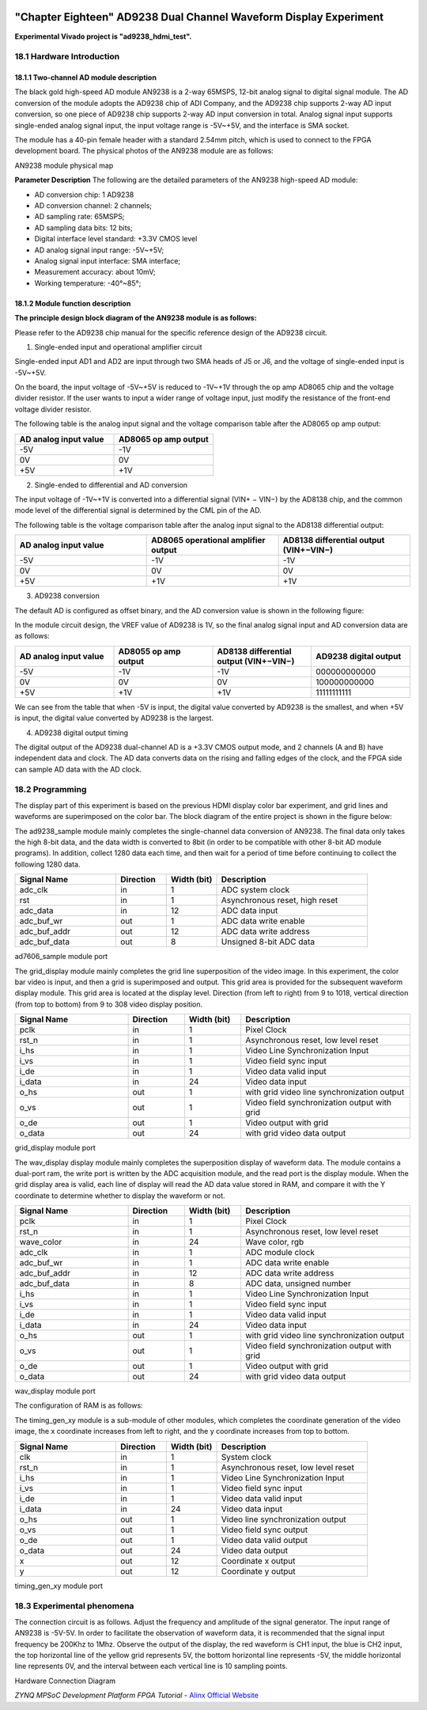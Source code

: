 .. image:: images/images_0/88.png

============================================
"Chapter Eighteen" AD9238 Dual Channel Waveform Display Experiment
============================================
**Experimental Vivado project is "ad9238_hdmi_test".**

18.1 Hardware Introduction
============================================
18.1.1 Two-channel AD module description
----------------------------------------
The black gold high-speed AD module AN9238 is a 2-way 65MSPS, 12-bit analog signal to digital signal module. The AD conversion of the module adopts the AD9238 chip of ADI Company, and the AD9238 chip supports 2-way AD input conversion, so one piece of AD9238 chip supports 2-way AD input conversion in total. Analog signal input supports single-ended analog signal input, the input voltage range is -5V~+5V, and the interface is SMA socket.

The module has a 40-pin female header with a standard 2.54mm pitch, which is used to connect to the FPGA development board. The physical photos of the AN9238 module are as follows:

.. image:: images/images_18/image1.png
    :align: center

AN9238 module physical map

**Parameter Description**
The following are the detailed parameters of the AN9238 high-speed AD module:

- AD conversion chip: 1 AD9238
- AD conversion channel: 2 channels;
- AD sampling rate: 65MSPS;
- AD sampling data bits: 12 bits;
- Digital interface level standard: +3.3V CMOS level
- AD analog signal input range: -5V~+5V;
- Analog signal input interface: SMA interface;
- Measurement accuracy: about 10mV;
- Working temperature: -40°~85°;

18.1.2 Module function description
-----------------------------------------
**The principle design block diagram of the AN9238 module is as follows:**

.. image:: images/images_18/image2.png
    :align: center

Please refer to the AD9238 chip manual for the specific reference design of the AD9238 circuit.

1) Single-ended input and operational amplifier circuit

Single-ended input AD1 and AD2 are input through two SMA heads of J5 or J6, and the voltage of single-ended input is -5V~+5V.

On the board, the input voltage of -5V~+5V is reduced to -1V~+1V through the op amp AD8065 chip and the voltage divider resistor. If the user wants to input a wider range of voltage input, just modify the resistance of the front-end voltage divider resistor.

.. image:: images/images_18/image3.png
    :align: center

The following table is the analog input signal and the voltage comparison table after the AD8065 op amp output:

.. csv-table::
   :header: "AD analog input value", "AD8065 op amp output"
   :widths: 40, 40


   "-5V","-1V"
   "0V","0V"
   "+5V","+1V"


2) Single-ended to differential and AD conversion

The input voltage of -1V~+1V is converted into a differential signal (VIN+ − VIN−) by the AD8138 chip, and the common mode level of the differential signal is determined by the CML pin of the AD.

.. image:: images/images_18/image4.png
    :align: center

The following table is the voltage comparison table after the analog input signal to the AD8138 differential output:

.. csv-table::
   :header: "AD analog input value", "AD8065 operational amplifier output", "AD8138 differential output (VIN+−VIN−)"
   :widths: 30, 30, 30


   "-5V ",-1V ,"-1V"
   "0V ",0V ,"0V "
   "+5V ",+1V ,"+1V"



3) AD9238 conversion

The default AD is configured as offset binary, and the AD conversion value is shown in the following figure:

.. image:: images/images_18/image5.png
    :align: center

In the module circuit design, the VREF value of AD9238 is 1V, so the final analog signal input and AD conversion data are as follows:

.. csv-table::
   :header: "AD analog input value", "AD8055 op amp output", "AD8138 differential output (VIN+−VIN−)", "AD9238 digital output"
   :widths: 30, 30, 30, 30


   "-5V ",-1V ,-1V ,"000000000000"
   "0V ",0V ,0V ,"100000000000"
   "+5V ",+1V ,+1V ,"11111111111"

We can see from the table that when -5V is input, the digital value converted by AD9238 is the smallest, and when +5V is input, the digital value converted by AD9238 is the largest.


4) AD9238 digital output timing

The digital output of the AD9238 dual-channel AD is a +3.3V CMOS output mode, and 2 channels (A and B) have independent data and clock. The AD data converts data on the rising and falling edges of the clock, and the FPGA side can sample AD data with the AD clock.

.. image:: images/images_18/image6.png
    :align: center

18.2 Programming
============================================
The display part of this experiment is based on the previous HDMI display color bar experiment, and grid lines and waveforms are superimposed on the color bar. The block diagram of the entire project is shown in the figure below:

.. image:: images/images_18/image7.png
    :align: center

The ad9238_sample module mainly completes the single-channel data conversion of AN9238. The final data only takes the high 8-bit data, and the data width is converted to 8bit (in order to be compatible with other 8-bit AD module programs). In addition, collect 1280 data each time, and then wait for a period of time before continuing to collect the following 1280 data.

.. csv-table::
   :header: "Signal Name", "Direction", "Width (bit)", "Description"
   :widths: 20, 10, 10, 30


   "adc_clk ",in ,1 ,"ADC system clock"
   "rst ",in ,1 ,"Asynchronous reset, high reset"
   "adc_data ",in ,12 ,"ADC data input"
   "adc_buf_wr ",out ,1 ,"ADC data write enable"
   "adc_buf_addr ",out ,12 ,"ADC data write address"
   "adc_buf_data ",out ,8 ,"Unsigned 8-bit ADC data"

ad7606_sample module port

The grid_display module mainly completes the grid line superposition of the video image. In this experiment, the color bar video is input, and then a grid is superimposed and output. This grid area is provided for the subsequent waveform display module. This grid area is located at the display level. Direction (from left to right) from 9 to 1018, vertical direction (from top to bottom) from 9 to 308 video display position.

.. image:: images/images_18/image8.png
    :align: center

.. csv-table::
   :header: "Signal Name", "Direction", "Width (bit)", "Description"
   :widths: 20, 10, 10, 30


   "pclk ",in ,1 ,"Pixel Clock"
   "rst_n ",in ,1 ,"Asynchronous reset, low level reset"
   "i_hs ",in ,1 ,"Video Line Synchronization Input"
   "i_vs ",in ,1 ,"Video field sync input"
   "i_de ",in ,1 ,"Video data valid input"
   "i_data ",in ,24 ,"Video data input"
   "o_hs ",out ,1 ,"with grid video line synchronization output"
   "o_vs ",out ,1 ,"Video field synchronization output with grid"
   "o_de ",out ,1 ,"Video output with grid"
   "o_data ",out ,24 ,"with grid video data output"

grid_display module port

The wav_display display module mainly completes the superposition display of waveform data. The module contains a dual-port ram, the write port is written by the ADC acquisition module, and the read port is the display module. When the grid display area is valid, each line of display will read the AD data value stored in RAM, and compare it with the Y coordinate to determine whether to display the waveform or not.

.. image:: images/images_18/image9.png
    :align: center

.. csv-table::
   :header: "Signal Name", "Direction", "Width (bit)", "Description"
   :widths: 20, 10, 10, 30


   "pclk ",in ,1 ,"Pixel Clock"
   "rst_n ",in ,1 ,"Asynchronous reset, low level reset"
   "wave_color ",in ,24 ,"Wave color, rgb"
   "adc_clk ",in ,1 ,"ADC module clock"
   "adc_buf_wr ",in ,1 ,"ADC data write enable"
   "adc_buf_addr ",in ,12 ,"ADC data write address"
   "adc_buf_data ",in ,8 ,"ADC data, unsigned number"
   "i_hs ",in ,1 ,"Video Line Synchronization Input"
   "i_vs ",in ,1 ,"Video field sync input"
   "i_de ",in ,1 ,"Video data valid input"
   "i_data ",in ,24 ,"Video data input"
   "o_hs ",out ,1 ,"with grid video line synchronization output"
   "o_vs ",out ,1 ,"Video field synchronization output with grid"
   "o_de ",out ,1 ,"Video output with grid"
   "o_data ",out ,24 ,"with grid video data output"

wav_display module port

The configuration of RAM is as follows:

.. image:: images/images_18/image10.png
    :align: center

.. image:: images/images_18/image11.png
    :align: center

.. image:: images/images_18/image12.png
    :align: center

The timing_gen_xy module is a sub-module of other modules, which completes the coordinate generation of the video image, the x coordinate increases from left to right, and the y coordinate increases from top to bottom.

.. csv-table::
   :header: "Signal Name", "Direction", "Width (bit)", "Description"
   :widths: 20, 10, 10, 30


   "clk ",in ,1 ,"System clock"
   "rst_n ",in ,1 ,"Asynchronous reset, low level reset"
   "i_hs ",in ,1 ,"Video Line Synchronization Input"
   "i_vs ",in ,1 ,"Video field sync input"
   "i_de ",in ,1 ,"Video data valid input"
   "i_data ",in ,24 ,"Video data input"
   "o_hs ",out ,1 ,"Video line synchronization output"
   "o_vs ",out ,1 ,"Video field sync output"
   "o_de ",out ,1 ,"Video data valid output"
   "o_data ",out ,24 ,"Video data output"
   "x ",out ,12 ,"Coordinate x output"
   "y ",out ,12 ,"Coordinate y output"

timing_gen_xy module port


18.3 Experimental phenomena
============================================

The connection circuit is as follows. Adjust the frequency and amplitude of the signal generator. The input range of AN9238 is -5V-5V. In order to facilitate the observation of waveform data, it is recommended that the signal input frequency be 200Khz to 1Mhz. Observe the output of the display, the red waveform is CH1 input, the blue is CH2 input, the top horizontal line of the yellow grid represents 5V, the bottom horizontal line represents -5V, the middle horizontal line represents 0V, and the interval between each vertical line is 10 sampling points.

.. image:: images/images_18/image13.png
    :align: center

Hardware Connection Diagram

.. image:: images/images_18/image14.png
    :align: center


.. image:: images/images_0/888.png

*ZYNQ MPSoC Development Platform FPGA Tutorial* - `Alinx Official Website <https://www.alinx.com/en>`_